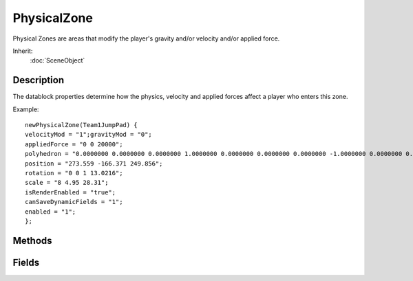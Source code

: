 PhysicalZone
============

Physical Zones are areas that modify the player's gravity and/or velocity and/or applied force.

Inherit:
	:doc:`SceneObject`

Description
-----------

The datablock properties determine how the physics, velocity and applied forces affect a player who enters this zone.

Example::

	newPhysicalZone(Team1JumpPad) {
	velocityMod = "1";gravityMod = "0";
	appliedForce = "0 0 20000";
	polyhedron = "0.0000000 0.0000000 0.0000000 1.0000000 0.0000000 0.0000000 0.0000000 -1.0000000 0.0000000 0.0000000 0.0000000 1.0000000";
	position = "273.559 -166.371 249.856";
	rotation = "0 0 1 13.0216";
	scale = "8 4.95 28.31";
	isRenderEnabled = "true";
	canSaveDynamicFields = "1";
	enabled = "1";
	};

Methods
-------

.. cpp:function:: void PhysicalZone::activate()

	Activate the physical zone's effects.

	Example::

		// Activate effects for a specific physical zone.
		%thisPhysicalZone.activate();

.. cpp:function:: void PhysicalZone::deactivate()

	Deactivate the physical zone's effects.

	Example::

		// Deactivate effects for a specific physical zone.
		%thisPhysicalZone.deactivate();

Fields
------

.. cpp:member:: Point3F  PhysicalZone::appliedForce

	Three-element floating point value representing forces in three axes to apply to objects entering PhysicalZone .

.. cpp:member:: float  PhysicalZone::gravityMod

	Gravity in PhysicalZone . Multiplies against standard gravity.

.. cpp:member:: floatList  PhysicalZone::polyhedron

	The polyhedron type is really a quadrilateral and consists of a cornerpoint followed by three vectors representing the edges extending from the corner.

.. cpp:member:: bool  PhysicalZone::renderZones  [static]

	If true, a box will render around the location of all PhysicalZones.

.. cpp:member:: float  PhysicalZone::velocityMod

	Multiply velocity of objects entering zone by this value every tick.

